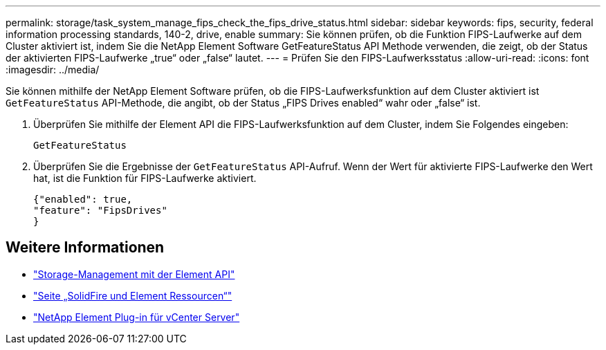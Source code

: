 ---
permalink: storage/task_system_manage_fips_check_the_fips_drive_status.html 
sidebar: sidebar 
keywords: fips, security, federal information processing standards, 140-2, drive, enable 
summary: Sie können prüfen, ob die Funktion FIPS-Laufwerke auf dem Cluster aktiviert ist, indem Sie die NetApp Element Software GetFeatureStatus API Methode verwenden, die zeigt, ob der Status der aktivierten FIPS-Laufwerke „true“ oder „false“ lautet. 
---
= Prüfen Sie den FIPS-Laufwerksstatus
:allow-uri-read: 
:icons: font
:imagesdir: ../media/


[role="lead"]
Sie können mithilfe der NetApp Element Software prüfen, ob die FIPS-Laufwerksfunktion auf dem Cluster aktiviert ist `GetFeatureStatus` API-Methode, die angibt, ob der Status „FIPS Drives enabled“ wahr oder „false“ ist.

. Überprüfen Sie mithilfe der Element API die FIPS-Laufwerksfunktion auf dem Cluster, indem Sie Folgendes eingeben:
+
`GetFeatureStatus`

. Überprüfen Sie die Ergebnisse der `GetFeatureStatus` API-Aufruf. Wenn der Wert für aktivierte FIPS-Laufwerke den Wert hat, ist die Funktion für FIPS-Laufwerke aktiviert.
+
[listing]
----
{"enabled": true,
"feature": "FipsDrives"
}
----




== Weitere Informationen

* link:../api/index.html["Storage-Management mit der Element API"]
* https://www.netapp.com/data-storage/solidfire/documentation["Seite „SolidFire und Element Ressourcen“"^]
* https://docs.netapp.com/us-en/vcp/index.html["NetApp Element Plug-in für vCenter Server"^]

